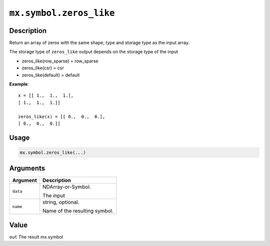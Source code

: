 .. raw:: html



``mx.symbol.zeros_like``
================================================

Description
----------------------

Return an array of zeros with the same shape, type and storage type
as the input array.

The storage type of ``zeros_like`` output depends on the storage type of the input

- zeros_like(row_sparse) = row_sparse
- zeros_like(csr) = csr
- zeros_like(default) = default

**Example**::
	 
	 x = [[ 1.,  1.,  1.],
	 [ 1.,  1.,  1.]]
	 
	 zeros_like(x) = [[ 0.,  0.,  0.],
	 [ 0.,  0.,  0.]]
	 
Usage
----------

.. code:: r

	mx.symbol.zeros_like(...)

Arguments
------------------

+----------------------------------------+------------------------------------------------------------+
| Argument                               | Description                                                |
+========================================+============================================================+
| ``data``                               | NDArray-or-Symbol.                                         |
|                                        |                                                            |
|                                        | The input                                                  |
+----------------------------------------+------------------------------------------------------------+
| ``name``                               | string, optional.                                          |
|                                        |                                                            |
|                                        | Name of the resulting symbol.                              |
+----------------------------------------+------------------------------------------------------------+

Value
----------

``out`` The result mx.symbol



.. disqus::
   :disqus_identifier: mx.symbol.zeros_like
